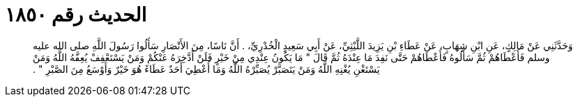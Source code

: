 
= الحديث رقم ١٨٥٠

[quote.hadith]
وَحَدَّثَنِي عَنْ مَالِكٍ، عَنِ ابْنِ شِهَابٍ، عَنْ عَطَاءِ بْنِ يَزِيدَ اللَّيْثِيِّ، عَنْ أَبِي سَعِيدٍ الْخُدْرِيِّ، ‏.‏ أَنَّ نَاسًا، مِنَ الأَنْصَارِ سَأَلُوا رَسُولَ اللَّهِ صلى الله عليه وسلم فَأَعْطَاهُمْ ثُمَّ سَأَلُوهُ فَأَعْطَاهُمْ حَتَّى نَفِدَ مَا عِنْدَهُ ثُمَّ قَالَ ‏"‏ مَا يَكُونُ عِنْدِي مِنْ خَيْرٍ فَلَنْ أَدَّخِرَهُ عَنْكُمْ وَمَنْ يَسْتَعْفِفْ يُعِفَّهُ اللَّهُ وَمَنْ يَسْتَغْنِ يُغْنِهِ اللَّهُ وَمَنْ يَتَصَبَّرْ يُصَبِّرْهُ اللَّهُ وَمَا أُعْطِيَ أَحَدٌ عَطَاءً هُوَ خَيْرٌ وَأَوْسَعُ مِنَ الصَّبْرِ ‏"‏ ‏.‏
